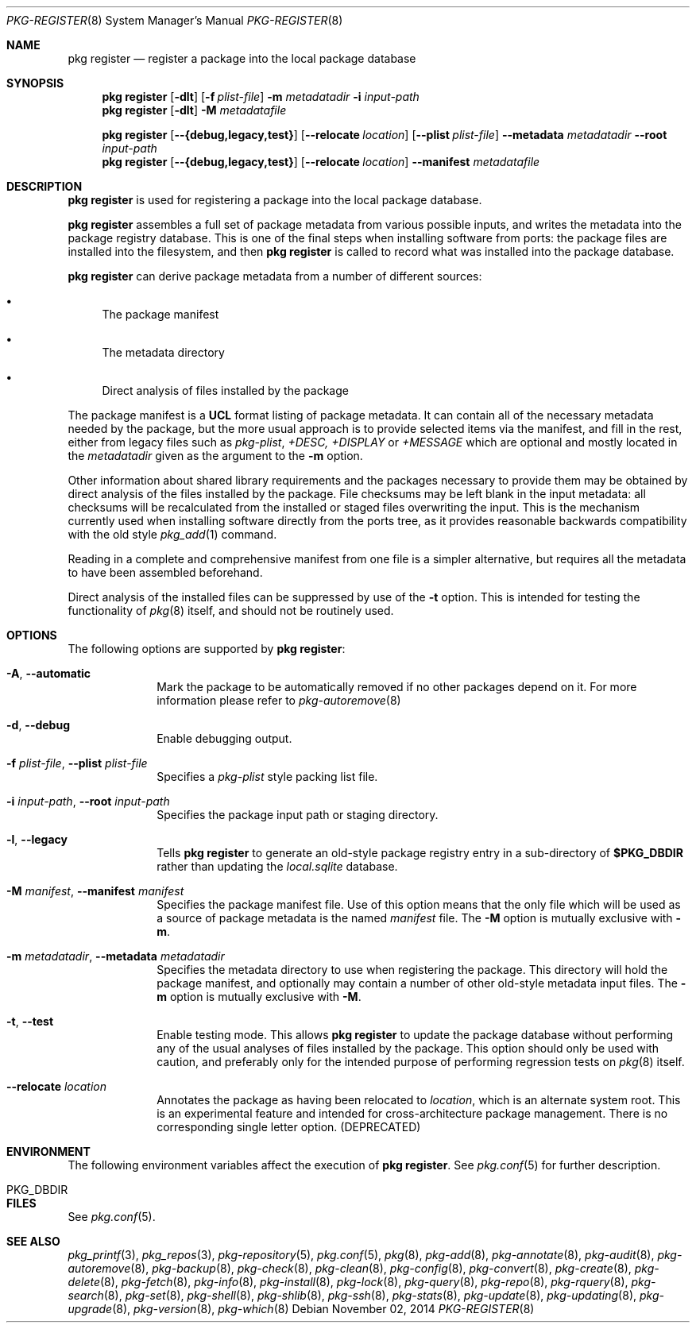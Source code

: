 .\"
.\" FreeBSD pkg - a next generation package for the installation and maintenance
.\" of non-core utilities.
.\"
.\" Redistribution and use in source and binary forms, with or without
.\" modification, are permitted provided that the following conditions
.\" are met:
.\" 1. Redistributions of source code must retain the above copyright
.\"    notice, this list of conditions and the following disclaimer.
.\" 2. Redistributions in binary form must reproduce the above copyright
.\"    notice, this list of conditions and the following disclaimer in the
.\"    documentation and/or other materials provided with the distribution.
.\"
.\"
.\"     @(#)pkg.8
.\"
.Dd November 02, 2014
.Dt PKG-REGISTER 8
.Os
.Sh NAME
.Nm "pkg register"
.Nd register a package into the local package database
.Sh SYNOPSIS
.Nm
.Op Fl dlt
.Op Fl f Ar plist-file
.Fl m Ar metadatadir
.Fl i Ar input-path
.Nm
.Op Fl dlt
.Fl M Ar metadatafile
.Pp
.Nm
.Op Cm --{debug,legacy,test}
.Op Cm --relocate Ar location
.Op Cm --plist Ar plist-file
.Cm --metadata Ar metadatadir
.Cm --root Ar input-path
.Nm
.Op Cm --{debug,legacy,test}
.Op Cm --relocate Ar location
.Cm --manifest Ar metadatafile
.Sh DESCRIPTION
.Nm
is used for registering a package into the local package database.
.Pp
.Nm
assembles a full set of package metadata from various possible inputs,
and writes the metadata into the package registry database.
This is one of the final steps when installing software from ports:
the package files are installed into the filesystem, and then
.Nm
is called to record what was installed into the package database.
.Pp
.Nm
can derive package metadata from a number of different sources:
.Bl -bullet
.It
The package manifest
.It
The metadata directory
.It
Direct analysis of files installed by the package
.El
.Pp
The package manifest is a
.Cm UCL
format listing of package metadata.
It can contain all of the necessary metadata needed by the package,
but the more usual approach is to provide selected items via the
manifest, and fill in the rest, either from legacy files such as
.Fa pkg-plist ,
.Fa +DESC,
.Fa +DISPLAY
or
.Fa +MESSAGE
which are optional and mostly located in the
.Ar metadatadir
given as the argument to the
.Fl m
option.
.Pp
Other information about shared library requirements and the packages
necessary to provide them may be obtained by direct analysis of the
files installed by the package.
File checksums may be left blank in the input metadata:
all checksums will be recalculated from the installed or staged files
overwriting the input.
This is the mechanism currently used when installing software directly
from the ports tree, as it provides reasonable backwards compatibility
with the old style
.Xr pkg_add 1
command.
.Pp
Reading in a complete and comprehensive manifest from one file is a
simpler alternative, but requires all the metadata to have been
assembled beforehand.
.Pp
Direct analysis of the installed files can be suppressed by use of
the
.Fl t
option.
This is intended for testing the functionality of
.Xr pkg 8
itself, and should not be routinely used.
.Sh OPTIONS
The following options are supported by
.Nm :
.Bl -tag -width metadata
.It Fl A , Cm --automatic
Mark the package to be automatically removed if no other packages
depend on it.
For more information please refer to
.Xr pkg-autoremove 8
.It Fl d , Cm --debug
Enable debugging output.
.It Fl f Ar plist-file , Cm --plist Ar plist-file
Specifies a
.Fa pkg-plist
style packing list file.
.It Fl i Ar input-path , Cm --root Ar input-path
Specifies the package input path or staging directory.
.It Fl l , Cm --legacy
Tells
.Nm
to generate an old-style package registry entry in a sub-directory of
.Sy $PKG_DBDIR
rather than updating the
.Fa local.sqlite
database.
.It  Fl M Ar manifest , Cm --manifest Ar manifest
Specifies the package manifest file.
Use of this option means that the only file which will be used as a
source of package metadata is the named
.Ar manifest
file.
The
.Fl M
option is mutually exclusive with
.Fl m .
.It  Fl m Ar metadatadir , Cm --metadata Ar metadatadir
Specifies the metadata directory to use when registering the package.
This directory will hold the package manifest, and optionally may contain
a number of other old-style metadata input files.
The
.Fl m
option is mutually exclusive with
.Fl M .
.It  Fl t , Cm --test
Enable testing mode.
This allows
.Nm
to update the package database without performing any of the usual
analyses of files installed by the package.
This option should only be used with caution, and preferably only
for the intended purpose of performing regression tests on
.Xr pkg 8
itself.
.It Cm --relocate Ar location
Annotates the package as having been relocated to
.Pa location ,
which is an alternate system root.
This is an experimental feature and intended for cross-architecture
package management.
There is no corresponding single letter option.
.Pq DEPRECATED
.El
.Sh ENVIRONMENT
The following environment variables affect the execution of
.Nm .
See
.Xr pkg.conf 5
for further description.
.Bl -tag -width ".Ev NO_DESCRIPTIONS"
.It Ev PKG_DBDIR
.El
.Sh FILES
See
.Xr pkg.conf 5 .
.Sh SEE ALSO
.Xr pkg_printf 3 ,
.Xr pkg_repos 3 ,
.Xr pkg-repository 5 ,
.Xr pkg.conf 5 ,
.Xr pkg 8 ,
.Xr pkg-add 8 ,
.Xr pkg-annotate 8 ,
.Xr pkg-audit 8 ,
.Xr pkg-autoremove 8 ,
.Xr pkg-backup 8 ,
.Xr pkg-check 8 ,
.Xr pkg-clean 8 ,
.Xr pkg-config 8 ,
.Xr pkg-convert 8 ,
.Xr pkg-create 8 ,
.Xr pkg-delete 8 ,
.Xr pkg-fetch 8 ,
.Xr pkg-info 8 ,
.Xr pkg-install 8 ,
.Xr pkg-lock 8 ,
.Xr pkg-query 8 ,
.Xr pkg-repo 8 ,
.Xr pkg-rquery 8 ,
.Xr pkg-search 8 ,
.Xr pkg-set 8 ,
.Xr pkg-shell 8 ,
.Xr pkg-shlib 8 ,
.Xr pkg-ssh 8 ,
.Xr pkg-stats 8 ,
.Xr pkg-update 8 ,
.Xr pkg-updating 8 ,
.Xr pkg-upgrade 8 ,
.Xr pkg-version 8 ,
.Xr pkg-which 8
